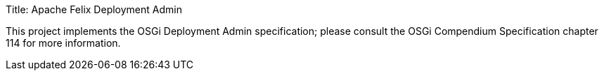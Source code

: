 Title: Apache Felix Deployment Admin

This project implements the OSGi Deployment Admin specification;
please consult the OSGi Compendium Specification chapter 114 for more information.
